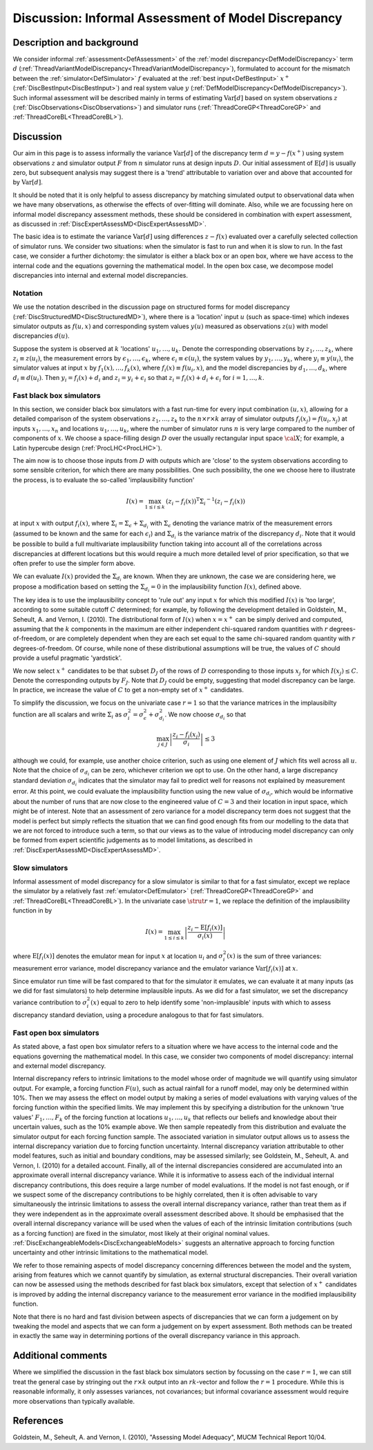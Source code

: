 .. _DiscInformalAssessMD:

Discussion: Informal Assessment of Model Discrepancy
====================================================

Description and background
--------------------------

We consider informal :ref:`assessment<DefAssessment>` of the :ref:`model
discrepancy<DefModelDiscrepancy>` term :math:`d`
(:ref:`ThreadVariantModelDiscrepancy<ThreadVariantModelDiscrepancy>`),
formulated to account for the mismatch between the
:ref:`simulator<DefSimulator>` :math:`f` evaluated at the :ref:`best
input<DefBestInput>` :math:`x^+`
(:ref:`DiscBestInput<DiscBestInput>`) and real system value
:math:`y` (:ref:`DefModelDiscrepancy<DefModelDiscrepancy>`).
Such informal assessment will be described mainly in terms of estimating
:math:`\textrm{Var}[d]` based on system observations :math:`z`
(:ref:`DiscObservations<DiscObservations>`) and simulator runs
(:ref:`ThreadCoreGP<ThreadCoreGP>` and
:ref:`ThreadCoreBL<ThreadCoreBL>`).

Discussion
----------

Our aim in this page is to assess informally the variance
:math:`\textrm{Var}[d]` of the discrepancy term
:math:`d=y-f(x^+)` using system observations :math:`z` and
simulator output :math:`F` from :math:`n` simulator runs at
design inputs :math:`D`. Our initial assessment of
:math:`\textrm{E}[d]` is usually zero, but subsequent analysis may
suggest there is a 'trend' attributable to variation over and above
that accounted for by :math:`\textrm{Var}[d]`.

It should be noted that it is only helpful to assess discrepancy by
matching simulated output to observational data when we have many
observations, as otherwise the effects of over-fitting will dominate.
Also, while we are focussing here on informal model discrepancy
assessment methods, these should be considered in combination with
expert assessment, as discussed in
:ref:`DiscExpertAssessMD<DiscExpertAssessMD>`.

The basic idea is to estimate the variance :math:`\textrm{Var}[d]`
using differences :math:`z-f(x)` evaluated over a carefully
selected collection of simulator runs. We consider two situations: when
the simulator is fast to run and when it is slow to run. In the fast
case, we consider a further dichotomy: the simulator is either a black
box or an open box, where we have access to the internal code and the
equations governing the mathematical model. In the open box case, we
decompose model discrepancies into internal and external model
discrepancies.

Notation
~~~~~~~~

We use the notation described in the discussion page on structured forms
for model discrepancy (:ref:`DiscStructuredMD<DiscStructuredMD>`),
where there is a 'location' input :math:`u` (such as space-time)
which indexes simulator outputs as :math:`f(u,x)` and corresponding
system values :math:`y(u)` measured as observations
:math:`z(u)` with model discrepancies :math:`d(u)`.

Suppose the system is observed at :math:`k` 'locations'
:math:`u_1,\ldots, u_k`. Denote the corresponding observations by
:math:`z_1,\ldots, z_k`, where :math:`z_i\equiv z(u_i)`, the
measurement errors by :math:`\epsilon_1,\ldots, \epsilon_k`, where
:math:`\epsilon_i\equiv \epsilon(u_i)`, the system values by
:math:`y_1,\ldots, y_k`, where :math:`y_i\equiv y(u_i)`, the
simulator values at input :math:`x` by :math:`f_1(x),\ldots,
f_k(x)`, where :math:`f_i(x) \equiv f(u_i,x)`, and the model
discrepancies by :math:`d_1,\ldots, d_k`, where :math:`d_i
\equiv d(u_i)`. Then :math:`y_i=f_i(x) + d_i` and
:math:`z_i=y_i+\epsilon_i` so that :math:`z_i=f_i(x) +
d_i+\epsilon_i` for :math:`i=1, \ldots, k`.

Fast black box simulators
~~~~~~~~~~~~~~~~~~~~~~~~~

In this section, we consider black box simulators with a fast run-time
for every input combination :math:`(u,x)`, allowing for a detailed
comparison of the system observations :math:`z_1,\ldots, z_k` to
the :math:`n \times r \times k` array of simulator outputs
:math:`f_i(x_j)=f(u_i, x_j)` at inputs :math:`x_1,\ldots, x_n`
and locations :math:`u_1,\ldots, u_k`, where the number of
simulator runs :math:`n` is very large compared to the number of
components of :math:`x`. We choose a space-filling design
:math:`D` over the usually rectangular input space :math:`\cal X`;
for example, a Latin hypercube design
(:ref:`ProcLHC<ProcLHC>`).

The aim now is to choose those inputs from :math:`D` with outputs
which are 'close' to the system observations according to some sensible
criterion, for which there are many possibilities. One such possibility,
the one we choose here to illustrate the process, is to evaluate the
so-called 'implausibility function'

.. math::
   I(x)= \max_{1 \leq i \leq k} \, (z_i-f_i(x))^{\textrm{T}}
   {\Sigma_i}^{-1}(z_i-f_i(x))

at input :math:`x` with output :math:`f_i(x)`, where
:math:`\Sigma_i=\Sigma_\epsilon + \Sigma_{d_i}` with
:math:`\Sigma_\epsilon` denoting the variance matrix of the
measurement errors (assumed to be known and the same for each
:math:`\epsilon_i`) and :math:`\Sigma_{d_i}` is the variance
matrix of the discrepancy :math:`d_i`. Note that it would be
possible to build a full multivariate implausibility function taking
into account all of the correlations across discrepancies at different
locations but this would require a much more detailed level of prior
specification, so that we often prefer to use the simpler form above.

We can evaluate :math:`I(x)` provided the :math:`\Sigma_{d_i}`
are known. When they are unknown, the case we are considering here, we
propose a modification based on setting the :math:`\Sigma_{d_i}=0`
in the implausibility function :math:`I(x)`, defined above.

The key idea is to use the implausibility concept to 'rule out' any
input :math:`x` for which this modified :math:`I(x)` is 'too
large', according to some suitable cutoff :math:`C` determined; for
example, by following the development detailed in Goldstein, M.,
Seheult, A. and Vernon, I. (2010). The distributional form of
:math:`I(x)` when :math:`x=x^+` can be simply derived and
computed, assuming that the :math:`k` components in the maximum are
either independent chi-squared random quantities with :math:`r`
degrees-of-freedom, or are completely dependent when they are each set
equal to the same chi-squared random quantity with :math:`r`
degrees-of-freedom. Of course, while none of these distributional
assumptions will be true, the values of :math:`C` should provide a
useful pragmatic 'yardstick'.

We now select :math:`x^+` candidates to be that subset
:math:`D_J` of the rows of :math:`D` corresponding to those
inputs :math:`x_j` for which :math:`I(x_j)\leq C`. Denote the
corresponding outputs by :math:`F_J`. Note that :math:`D_J`
could be empty, suggesting that model discrepancy can be large. In
practice, we increase the value of :math:`C` to get a non-empty set
of :math:`x^+` candidates.

To simplify the discussion, we focus on the univariate case
:math:`r=1` so that the variance matrices in the implausibilty
function are all scalars and write :math:`\Sigma_i` as
:math:`\sigma^2_i= \sigma^2_\epsilon + \sigma^2_{d_i}`. We now
choose :math:`\sigma_{d_i}` so that

.. math::
   \max_{j \in J}\left|
   \frac{z_i-f_i(x_j)}{\sigma_i}\right| \leq 3

although we could, for example, use another choice criterion, such as
using one element of :math:`J` which fits well across all
:math:`u`. Note that the choice of :math:`\sigma_{d_i}` can be
zero, whichever criterion we opt to use. On the other hand, a large
discrepancy standard deviation :math:`\sigma_{d_i}` indicates that
the simulator may fail to predict well for reasons not explained by
measurement error. At this point, we could evaluate the implausibility
function using the new value of :math:`\sigma_{d_i}`, which would
be informative about the number of runs that are now close to the
engineered value of :math:`C=3` and their location in input space,
which might be of interest. Note that an assessment of zero variance for
a model discrepancy term does not suggest that the model is perfect but
simply reflects the situation that we can find good enough fits from our
modelling to the data that we are not forced to introduce such a term,
so that our views as to the value of introducing model discrepancy can
only be formed from expert scientific judgements as to model
limitations, as described in
:ref:`DiscExpertAssessMD<DiscExpertAssessMD>`.

Slow simulators
~~~~~~~~~~~~~~~

Informal assessment of model discrepancy for a slow simulator is similar
to that for a fast simulator, except we replace the simulator by a
relatively fast :ref:`emulator<DefEmulator>`
(:ref:`ThreadCoreGP<ThreadCoreGP>` and
:ref:`ThreadCoreBL<ThreadCoreBL>`). In the univariate case
:math:`\strut{r=1}`, we replace the definition of the implausibility
function in by

.. math::
   I(x)=\max_{1 \leq i \leq k}\left|
   \frac{z_i-\textrm{E}[f_i(x)]}{\sigma_i(x)}\right|

where :math:`\textrm{E}[f_i(x)]` denotes the emulator mean for
input :math:`x` at location :math:`u_i` and
:math:`\sigma^2_i(x)` is the sum of three variances: measurement
error variance, model discrepancy variance and the emulator variance
:math:`\textrm{Var}[f_i(x)]` at :math:`x`.

Since emulator run time will be fast compared to that for the simulator
it emulates, we can evaluate it at many inputs (as we did for fast
simulators) to help determine implausible inputs. As we did for a fast
simulator, we set the discrepancy variance contribution to
:math:`\sigma^2_i(x)` equal to zero to help identify some
'non-implausible' inputs with which to assess discrepancy standard
deviation, using a procedure analogous to that for fast simulators.

Fast open box simulators
~~~~~~~~~~~~~~~~~~~~~~~~

As stated above, a fast open box simulator refers to a situation where
we have access to the internal code and the equations governing the
mathematical model. In this case, we consider two components of model
discrepancy: internal and external model discrepancy.

Internal discrepancy refers to intrinsic limitations to the model whose
order of magnitude we will quantify using simulator output. For example,
a forcing function :math:`F(u)`, such as actual rainfall for a
runoff model, may only be determined within 10%. Then we
may assess the effect on model output by making a series of model
evaluations with varying values of the forcing function within the
specified limits. We may implement this by specifying a distribution for
the unknown 'true values' :math:`F_1,\ldots, F_k` of the forcing
function at locations :math:`u_1,\ldots, u_k` that reflects our
beliefs and knowledge about their uncertain values, such as the
10% example above. We then sample repeatedly from this
distribution and evaluate the simulator output for each forcing function
sample. The associated variation in simulator output allows us to assess
the internal discrepancy variation due to forcing function uncertainty.
Internal discrepancy variation attributable to other model features,
such as initial and boundary conditions, may be assessed similarly; see
Goldstein, M., Seheult, A. and Vernon, I. (2010) for a detailed account.
Finally, all of the internal discrepancies considered are accumulated
into an approximate overall internal discrepancy variance. While it is
informative to assess each of the individual internal discrepancy
contributions, this does require a large number of model evaluations. If
the model is not fast enough, or if we suspect some of the discrepancy
contributions to be highly correlated, then it is often advisable to
vary simultaneously the intrinsic limitations to assess the overall
internal discrepancy variance, rather than treat them as if they were
independent as in the approximate overall assessment described above. It
should be emphasised that the overall internal discrepancy variance will
be used when the values of each of the intrinsic limitation
contributions (such as a forcing function) are fixed in the simulator,
most likely at their original nominal values.
:ref:`DiscExchangeableModels<DiscExchangeableModels>` suggests an
alternative approach to forcing function uncertainty and other intrinsic
limitations to the mathematical model.

We refer to those remaining aspects of model discrepancy concerning
differences between the model and the system, arising from features
which we cannot quantify by simulation, as external structural
discrepancies. Their overall variation can now be assessed using the
methods described for fast black box simulators, except that selection
of :math:`x^+` candidates is improved by adding the internal
discrepancy variance to the measurement error variance in the modified
implausibility function.

Note that there is no hard and fast division between aspects of
discrepancies that we can form a judgement on by tweaking the model and
aspects that we can form a judgement on by expert assessment. Both
methods can be treated in exactly the same way in determining portions
of the overall discrepancy variance in this approach.

Additional comments
-------------------

Where we simplified the discussion in the fast black box simulators
section by focussing on the case :math:`r=1`, we can still treat
the general case by stringing out the :math:`r \times k` output
into an :math:`rk`-vector and follow the :math:`r=1`
procedure. While this is reasonable informally, it only assesses
variances, not covariances; but informal covariance assessment would
require more observations than typically available.

References
----------

Goldstein, M., Seheult, A. and Vernon, I. (2010), "Assessing Model
Adequacy", MUCM Technical Report 10/04.
